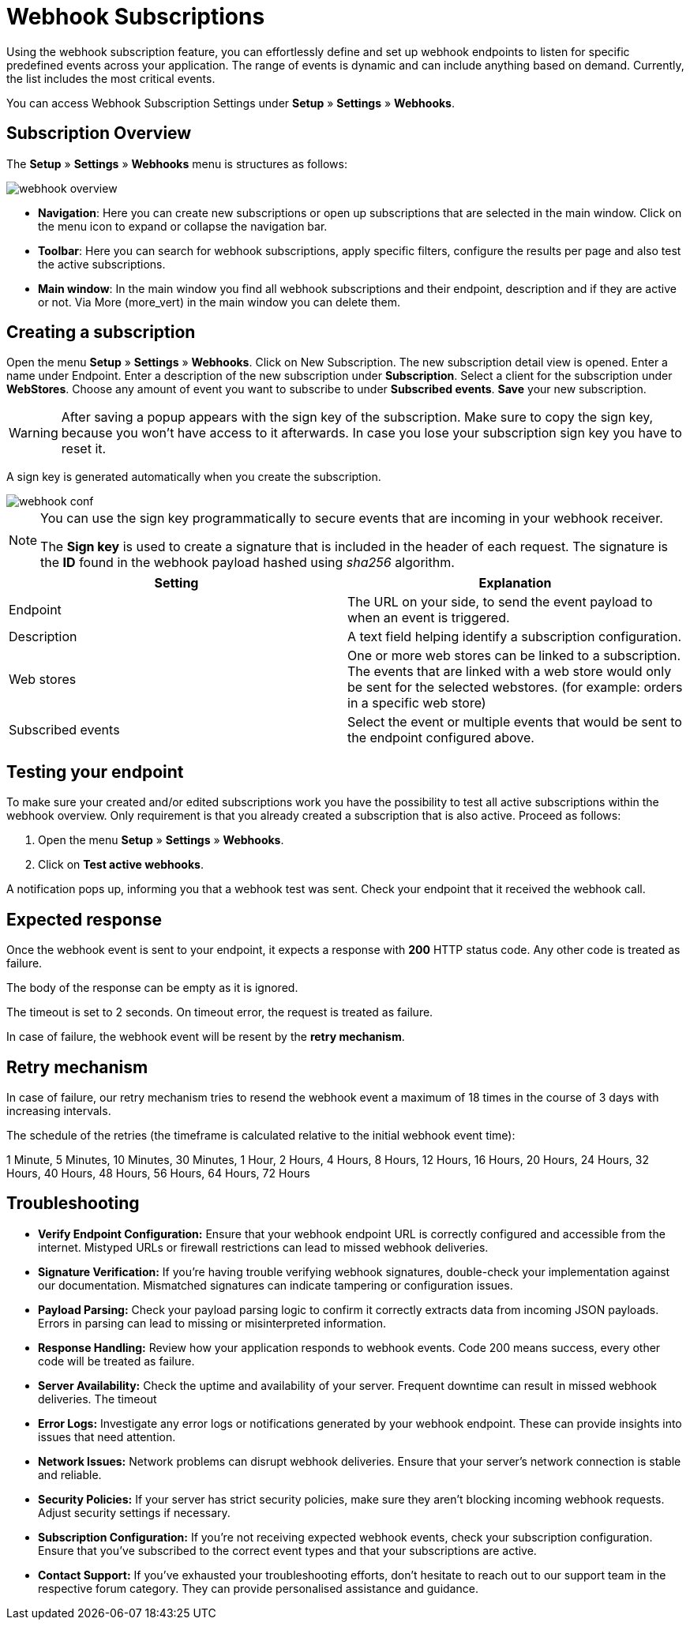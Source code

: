 = Webhook Subscriptions

Using the webhook subscription feature, you can effortlessly define and set up webhook endpoints to listen for specific predefined events across your application. The range of events is dynamic and can include anything based on demand. Currently, the list includes the most critical events.

You can access Webhook Subscription Settings under *Setup* » *Settings* » *Webhooks*.

== Subscription Overview

The *Setup* » *Settings* » *Webhooks* menu is structures as follows:

image::webhook_overview.png[widht=640]

* *Navigation*: Here you can create new subscriptions or open up subscriptions that are selected in the main window. Click on the menu icon to expand or collapse the navigation bar.
* *Toolbar*: Here you can search for webhook subscriptions, apply specific filters, configure the results per page and also test the active subscriptions.
* *Main window*: In the main window you find all webhook subscriptions and their endpoint, description and if they are active or not. Via More (more_vert) in the main window you can delete them.

== Creating a subscription

Open the menu *Setup* » *Settings* » *Webhooks*.
Click on New Subscription.
The new subscription detail view is opened.
Enter a name under Endpoint.
Enter a description of the new subscription under *Subscription*.
Select a client for the subscription under *WebStores*.
Choose any amount of event you want to subscribe to under *Subscribed events*.
*Save* your new subscription.

[WARNING]
====
After saving a popup appears with the sign key of the subscription. Make sure to copy the sign key, because you won’t have access to it afterwards. In case you lose your subscription sign key you have to reset it.
====

A sign key is generated automatically when you create the subscription.


image::webhook_conf.png[widht=640]


[NOTE]
====
You can use the sign key programmatically to secure events that are incoming in your webhook receiver.

The *Sign key* is used to create a signature that
is included in the header of each request.
The signature is the *ID* found in the webhook payload hashed using _sha256_ algorithm.
====


[cols="2"]
|===
|Setting |Explanation

|Endpoint
|The URL on your side, to send the event payload to when an event is triggered.

|Description
|A text field helping identify a subscription configuration.

|Web stores
|One or more web stores can be linked to a subscription. The events that are linked with a web store would only be sent for the selected webstores. (for example: orders in a specific web store)

|Subscribed events
|Select the event or multiple events that would be sent to the endpoint configured above.
|===

== Testing your endpoint
To make sure your created and/or edited subscriptions work you have the possibility to test all active subscriptions within the webhook overview. Only requirement is that you already created a subscription that is also active. Proceed as follows:

 . Open the menu *Setup* » *Settings* » *Webhooks*.
 . Click on *Test active webhooks*.

A notification pops up, informing you that a webhook test was sent.
Check your endpoint that it received the webhook call.

== Expected response
Once the webhook event is sent to your endpoint, it expects a response with *200* HTTP status code. Any other code is
treated as failure.

The body of the response can be empty as it is ignored.

The timeout is set to 2 seconds. On timeout error, the request is treated as failure.

In case of failure, the webhook event
will be resent by the *retry mechanism*.

== Retry mechanism
In case of failure, our retry mechanism tries to resend the webhook event a maximum of 18 times in the course of 3
days with increasing intervals.

The schedule of the retries (the timeframe is calculated relative to the initial webhook event time):
====
1 Minute, 5 Minutes, 10 Minutes, 30 Minutes, 1 Hour, 2 Hours, 4 Hours, 8 Hours, 12 Hours, 16 Hours, 20 Hours, 24 Hours, 32 Hours, 40 Hours, 48 Hours, 56 Hours, 64 Hours, 72 Hours
====

== Troubleshooting
* *Verify Endpoint Configuration:*
Ensure that your webhook endpoint URL is correctly configured and accessible from
the internet. Mistyped URLs or
firewall restrictions can lead to missed webhook deliveries.

* *Signature Verification:*
If you’re having trouble verifying webhook signatures, double-check your implementation against our documentation. Mismatched signatures can indicate tampering or configuration issues.

* *Payload Parsing:*
Check your payload parsing logic to confirm it correctly extracts data from incoming JSON payloads. Errors in parsing can lead to missing or misinterpreted information.

* *Response Handling:*
Review how your application responds to webhook events. Code 200 means success, every other code will be treated as failure.

* *Server Availability:*
Check the uptime and availability of your server. Frequent downtime can result in missed webhook deliveries. The timeout

* *Error Logs:*
Investigate any error logs or notifications generated by your webhook endpoint. These can provide insights into issues that need attention.

* *Network Issues:*
Network problems can disrupt webhook deliveries. Ensure that your server’s network connection is stable and reliable.

* *Security Policies:*
If your server has strict security policies, make sure they aren’t blocking incoming webhook requests. Adjust security settings if necessary.

* *Subscription Configuration:*
If you’re not receiving expected webhook events, check your subscription configuration. Ensure that you’ve subscribed to the correct event types and that your subscriptions are active.

* *Contact Support:*
If you’ve exhausted your troubleshooting efforts, don’t hesitate to reach out to our support team in the respective forum category. They can provide personalised assistance and guidance.
